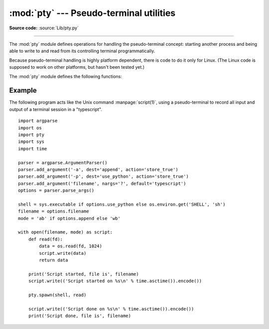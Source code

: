 :mod:`pty` --- Pseudo-terminal utilities
========================================

.. module:: pty
   :platform: Linux
   :synopsis: Pseudo-Terminal Handling for Linux.

.. moduleauthor:: Steen Lumholt
.. sectionauthor:: Moshe Zadka <moshez@zadka.site.co.il>

**Source code:** :source:`Lib/pty.py`

--------------

The :mod:`pty` module defines operations for handling the pseudo-terminal
concept: starting another process and being able to write to and read from its
controlling terminal programmatically.

Because pseudo-terminal handling is highly platform dependent, there is code to
do it only for Linux. (The Linux code is supposed to work on other platforms,
but hasn't been tested yet.)

The :mod:`pty` module defines the following functions:


.. function:: fork()

   Fork. Connect the child's controlling terminal to a pseudo-terminal. Return
   value is ``(pid, fd)``. Note that the child  gets *pid* 0, and the *fd* is
   *invalid*. The parent's return value is the *pid* of the child, and *fd* is a
   file descriptor connected to the child's controlling terminal (and also to the
   child's standard input and output).


.. function:: openpty()

   Open a new pseudo-terminal pair, using :func:`os.openpty` if possible, or
   emulation code for generic Unix systems. Return a pair of file descriptors
   ``(master, slave)``, for the master and the slave end, respectively.


.. function:: login_tty(fd)

   Prepare the tty of which *fd* is a file descriptor for a new login session:
   make the calling process a session leader; make the tty the controlling tty,
   the stdin, the stdout, and the stderr of the calling process; close *fd*.


.. function:: spawn(argv[, master_read[, stdin_read]])

   Spawn a process, and connect its controlling terminal with the current
   process's standard io. This is often used to baffle programs which insist on
   reading from the controlling terminal. It is expected that the process
   spawned behind the pty will eventually terminate, and when it does *spawn*
   will return.

   The functions *master_read* and *stdin_read* are passed a file descriptor
   which they should read from, and they should always return a byte string. In
   order to force spawn to return before the child process exits an
   :exc:`OSError` should be thrown.

   The default implementation for both functions will read and return up to 1024
   bytes each time the function is called. The *master_read* callback is passed
   the pseudoterminal’s master file descriptor to read output from the child
   process, and *stdin_read* is passed file descriptor 0, to read from the
   parent process's standard input.

   Returning an empty byte string from either callback is interpreted as an
   end-of-file (EOF) condition, and that callback will not be called after
   that. If *stdin_read* signals EOF the controlling terminal can no longer
   communicate with the parent process OR the child process. Unless the child
   process will quit without any input, *spawn* will then loop forever. If
   *master_read* signals EOF the same behavior results (on linux at least).

   If both callbacks signal EOF then *spawn* will probably never return, unless
   *select* throws an error on your platform when passed three empty lists. This
   is a bug, documented in `issue 26228 <https://bugs.python.org/issue26228>`_.

   Return the exit status value from :func:`os.waitpid` on the child process.

   :func:`waitstatus_to_exitcode` can be used to convert the exit status into
   an exit code.

   .. audit-event:: pty.spawn argv pty.spawn

   .. versionchanged:: 3.4
      :func:`spawn` now returns the status value from :func:`os.waitpid`
      on the child process.

Example
-------

.. sectionauthor:: Steen Lumholt

The following program acts like the Unix command :manpage:`script(1)`, using a
pseudo-terminal to record all input and output of a terminal session in a
"typescript". ::

    import argparse
    import os
    import pty
    import sys
    import time

    parser = argparse.ArgumentParser()
    parser.add_argument('-a', dest='append', action='store_true')
    parser.add_argument('-p', dest='use_python', action='store_true')
    parser.add_argument('filename', nargs='?', default='typescript')
    options = parser.parse_args()

    shell = sys.executable if options.use_python else os.environ.get('SHELL', 'sh')
    filename = options.filename
    mode = 'ab' if options.append else 'wb'

    with open(filename, mode) as script:
        def read(fd):
            data = os.read(fd, 1024)
            script.write(data)
            return data

        print('Script started, file is', filename)
        script.write(('Script started on %s\n' % time.asctime()).encode())

        pty.spawn(shell, read)

        script.write(('Script done on %s\n' % time.asctime()).encode())
        print('Script done, file is', filename)
